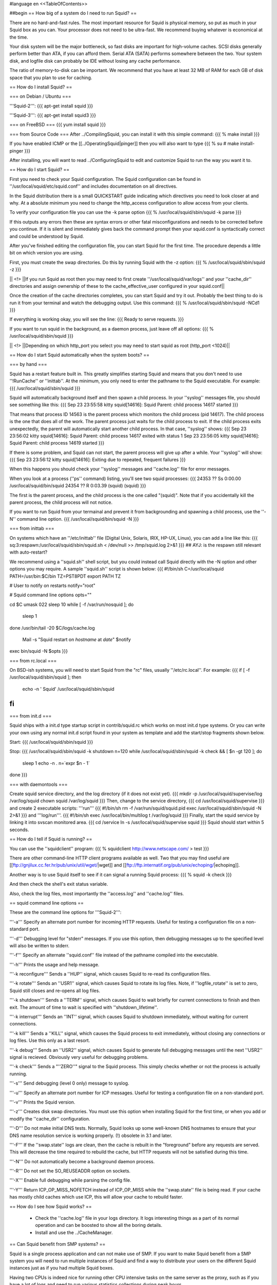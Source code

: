 #language en
<<TableOfContents>>

##begin
== How big of a system do I need to run Squid? ==

There are no hard-and-fast rules.  The most important resource for Squid is physical memory, so put as much in your Squid box as you can.  Your processor does not need to be ultra-fast. We recommend buying whatever is economical at the time.

Your disk system will be the major bottleneck, so fast disks are important for high-volume caches. SCSI disks generally perform
better than ATA, if you can afford them. Serial ATA (SATA) performs somewhere between the two.
Your system disk, and logfile disk can probably be IDE without losing any cache performance.

The ratio of memory-to-disk can be important.  We recommend that you have at least 32 MB of RAM for each GB of disk space that you
plan to use for caching.

== How do I install Squid? ==

=== on Debian / Ubuntu ===

'''Squid-2''':
{{{
apt-get install squid
}}}

'''Squid-3''':
{{{
apt-get install squid3
}}}

=== on FreeBSD ===
{{{
yum install squid
}}}

=== from Source Code ===
After
../CompilingSquid, you can install it
with this simple command:
{{{
% make install
}}}

If you have enabled ICMP or the [[../OperatingSquid|pinger]]
then you will also want to type
{{{
% su
# make install-pinger
}}}

After installing, you will want to read ../ConfiguringSquid to edit and customize Squid to run the way you want it to. 


== How do I start Squid? ==

First you need to check your Squid configuration. The Squid configuration
can be found in ''/usr/local/squid/etc/squid.conf'' and includes documentation on all directives.

In the Squid distribution there is a small QUICKSTART guide indicating
which directives you need to look closer at and why. At a absolute minimum
you need to change the http_access configuration to allow access from
your clients.

To verify your configuration file you can use the -k parse option
{{{
% /usr/local/squid/sbin/squid -k parse
}}}

If this outputs any errors then these are syntax errors or other fatal
misconfigurations and needs to be corrected before you continue. If it is
silent and immediately gives back the command prompt then your squid.conf
is syntactically correct and could be understood by Squid.

After you've finished editing the configuration file, you can
start Squid for the first time.  The procedure depends a little
bit on which version you are using.

First, you must create the swap directories.  Do this by
running Squid with the -z option:
{{{
% /usr/local/squid/sbin/squid -z
}}}

|| <!> ||If you run Squid as root then you may need to first create ''/usr/local/squid/var/logs'' and your ''cache_dir'' directories and assign ownership of these to the cache_effective_user configured in your squid.conf||

Once the creation of the cache directories completes, you can start Squid
and try it out. Probably the best thing to do is run it from your terminal
and watch the debugging output.  Use this command:
{{{
% /usr/local/squid/sbin/squid -NCd1
}}}

If everything is working okay, you will see the line:
{{{
Ready to serve requests.
}}}

If you want to run squid in the background, as a daemon process,
just leave off all options:
{{{
% /usr/local/squid/sbin/squid
}}}

|| <!> ||Depending on which http_port you select you may need to start squid as root (http_port <1024)||

== How do I start Squid automatically when the system boots? ==

=== by hand ===

Squid has a restart feature built in.  This greatly simplifies
starting Squid and means that you don't need to use ''!RunCache''
or ''inittab''.  At the minimum, you only need to enter the
pathname to the Squid executable.  For example:
{{{
/usr/local/squid/sbin/squid
}}}

Squid will automatically background itself and then spawn a child process.  In your ''syslog'' messages file, you should see something like this:
{{{
Sep 23 23:55:58 kitty squid[14616]: Squid Parent: child process 14617 started
}}}

That means that process ID 14563 is the parent process which monitors the child process (pid 14617).  The child process is the one that does all of the work. The parent process just waits for the child process to exit. If the child process exits unexpectedly, the parent will automatically start another child process.  In that case, ''syslog'' shows:
{{{
Sep 23 23:56:02 kitty squid[14616]: Squid Parent: child process 14617 exited with status 1
Sep 23 23:56:05 kitty squid[14616]: Squid Parent: child process 14619 started
}}}

If there is some problem, and Squid can not start, the parent process will give up after a while.  Your ''syslog'' will show:
{{{
Sep 23 23:56:12 kitty squid[14616]: Exiting due to repeated, frequent failures
}}}

When this happens you should check your ''syslog'' messages and ''cache.log'' file for error messages.

When  you look at a process (''ps'' command) listing, you'll see two squid processes:
{{{
24353  ??  Ss     0:00.00 /usr/local/squid/bin/squid
24354  ??  R      0:03.39 (squid) (squid)
}}}

The first is the parent process, and the child process is the one called "(squid)". Note that if you accidentally kill the parent process, the child process will not notice.

If you want to run Squid from your termainal and prevent it from backgrounding and spawning a child process, use the ''-N'' command line option.
{{{
/usr/local/squid/bin/squid -N
}}}

=== from inittab ===

On systems which have an ''/etc/inittab'' file (Digital Unix,
Solaris, IRIX, HP-UX, Linux), you can add a line like this:
{{{
sq:3:respawn:/usr/local/squid/sbin/squid.sh < /dev/null >> /tmp/squid.log 2>&1
}}}
## AYJ: is the respawn still relevant with auto-restart?

We recommend using a ''squid.sh'' shell script, but you could instead call
Squid directly with the -N option and other options you may require.  A sample ''squid.sh'' script is shown below:
{{{
#!/bin/sh
C=/usr/local/squid
PATH=/usr/bin:$C/bin
TZ=PST8PDT
export PATH TZ

# User to notify on restarts
notify="root"

# Squid command line options
opts=""

cd $C
umask 022
sleep 10
while [ -f /var/run/nosquid ]; do
        sleep 1
done
/usr/bin/tail -20 $C/logs/cache.log \
        | Mail -s "Squid restart on `hostname` at `date`" $notify
exec bin/squid -N $opts
}}}

=== from rc.local ===

On BSD-ish systems, you will need to start Squid from the "rc" files,
usually ''/etc/rc.local''.  For example:
{{{
if [ -f /usr/local/squid/sbin/squid ]; then
        echo -n ' Squid'
        /usr/local/squid/sbin/squid
fi
}}}

=== from init.d ===

Squid ships with a init.d type startup script in contrib/squid.rc which
works on most init.d type systems. Or you can write your own using any
normal init.d script found in your system as template and add the
start/stop fragments shown below.

Start:
{{{
/usr/local/squid/sbin/squid
}}}

Stop:
{{{
/usr/local/squid/sbin/squid -k shutdown
n=120
while /usr/local/squid/sbin/squid -k check && [ $n -gt 120 ]; do
    sleep 1
    echo -n .
    n=`expr $n - 1`
done
}}}

=== with daemontools ===

Create squid service directory, and the log directory (if it does not exist yet).
{{{
mkdir -p /usr/local/squid/supervise/log /var/log/squid
chown squid /var/log/squid
}}}
Then, change to the service directory,
{{{
cd /usr/local/squid/supervise
}}}
and create 2 executable scripts: '''run'''
{{{
#!/bin/sh
rm -f /var/run/squid/squid.pid
exec /usr/local/squid/sbin/squid -N 2>&1
}}}
and '''log/run'''.
{{{
#!/bin/sh
exec /usr/local/bin/multilog t /var/log/squid
}}}
Finally, start the squid service by linking it into svscan monitored area.
{{{
cd /service
ln -s /usr/local/squid/supervise squid
}}}
Squid should start within 5 seconds.

== How do I tell if Squid is running? ==

You can use the ''squidclient'' program:
{{{
% squidclient http://www.netscape.com/ > test
}}}

There are other command-line HTTP client programs available
as well.  Two that you may find useful are
[[ftp://gnjilux.cc.fer.hr/pub/unix/util/wget/|wget]]
and
[[ftp://ftp.internatif.org/pub/unix/echoping/|echoping]].

Another way is to use Squid itself to see if it can signal a running
Squid process:
{{{
% squid -k check
}}}

And then check the shell's exit status variable.

Also, check the log files, most importantly the ''access.log'' and
''cache.log'' files.

==  squid command line options ==

These are the command line options for '''Squid-2''':

'''-a''' Specify an alternate port number for incoming HTTP requests.
Useful for testing a configuration file on a non-standard port.

'''-d''' Debugging level for "stderr" messages.  If you use this
option, then debugging messages up to the specified level will
also be written to stderr.

'''-f''' Specify an alternate ''squid.conf'' file instead of the
pathname compiled into the executable.

'''-h''' Prints the usage and help message.

'''-k reconfigure''' Sends a ''HUP'' signal, which causes Squid to re-read
its configuration files.

'''-k rotate''' Sends an ''USR1'' signal, which causes Squid to
rotate its log files.  Note, if ''logfile_rotate''
is set to zero, Squid still closes and re-opens
all log files.

'''-k shutdown''' Sends a ''TERM'' signal, which causes Squid to
wait briefly for current connections to finish and then
exit.  The amount of time to wait is specified with
''shutdown_lifetime''.

'''-k interrupt''' Sends an ''INT'' signal, which causes Squid to
shutdown immediately, without waiting for
current connections.

'''-k kill''' Sends a ''KILL'' signal, which causes the Squid
process to exit immediately, without closing
any connections or log files.  Use this only
as a last resort.

'''-k debug''' Sends an ''USR2'' signal, which causes Squid
to generate full debugging messages until the
next ''USR2'' signal is recieved.  Obviously
very useful for debugging problems.

'''-k check''' Sends a "''ZERO''" signal to the Squid process.
This simply checks whether or not the process
is actually running.

'''-s''' Send debugging (level 0 only) message to syslog.

'''-u''' Specify an alternate port number for ICP messages.
Useful for testing a configuration file on a non-standard port.

'''-v''' Prints the Squid version.

'''-z''' Creates disk swap directories.  You must use this option when
installing Squid for the first time, or when you add or
modify the ''cache_dir'' configuration.

'''-D''' Do not make initial DNS tests.  Normally, Squid looks up
some well-known DNS hostnames to ensure that your DNS
name resolution service is working properly. (!) obsolete in 3.1 and later.

'''-F''' If the ''swap.state'' logs are clean, then the cache is
rebuilt in the "foreground" before any requests are
served.  This will decrease the time required to rebuild
the cache, but HTTP requests will not be satisfied during
this time.

'''-N''' Do not automatically become a background daemon process.

'''-R''' Do not set the SO_REUSEADDR option on sockets.

'''-X''' Enable full debugging while parsing the config file.

'''-Y''' Return ICP_OP_MISS_NOFETCH instead of ICP_OP_MISS while
the ''swap.state'' file is being read.  If your cache has
mostly child caches which use ICP, this will allow your
cache to rebuild faster.

== How do I see how Squid works? ==

  * Check the ''cache.log'' file in your logs directory.  It logs interesting things as a part of its normal operation and can be boosted to show all the boring details.
  * Install and use the ../CacheManager.

== Can Squid benefit from SMP systems? ==

Squid is a single process application and can not make use of SMP.
If you want to make Squid benefit from a SMP system you will need to run
multiple instances of Squid and find a way to distribute your users on the
different Squid instances just as if you had multiple Squid boxes.

Having two CPUs is indeed nice for running other CPU intensive
tasks on the same server as the proxy, such as if you have a lot of logs
and need to run various statistics collections during peak hours.

The authentication and group helpers barely use any CPU and does
not benefit much from dual-CPU configuration.

== Is it okay to use separate drives for Squid? ==

Yes.  Running Squid on separate drives to that which your OS is running is often a very good idea.

Generally seek time is what you want to optimize for Squid, or more precisely the total amount of seeks/s your system can sustain.  This is why it is better to have your cache_dir spread over multiple smaller disks than one huge drive (especially with SCSI).

If your system is very I/O bound, you will want to have both your OS and log directories running on separate drives.

== Is it okay to use RAID on Squid? ==

see Section on [[../RAID|RAID]]

##end
----
Back to the SquidFaq
